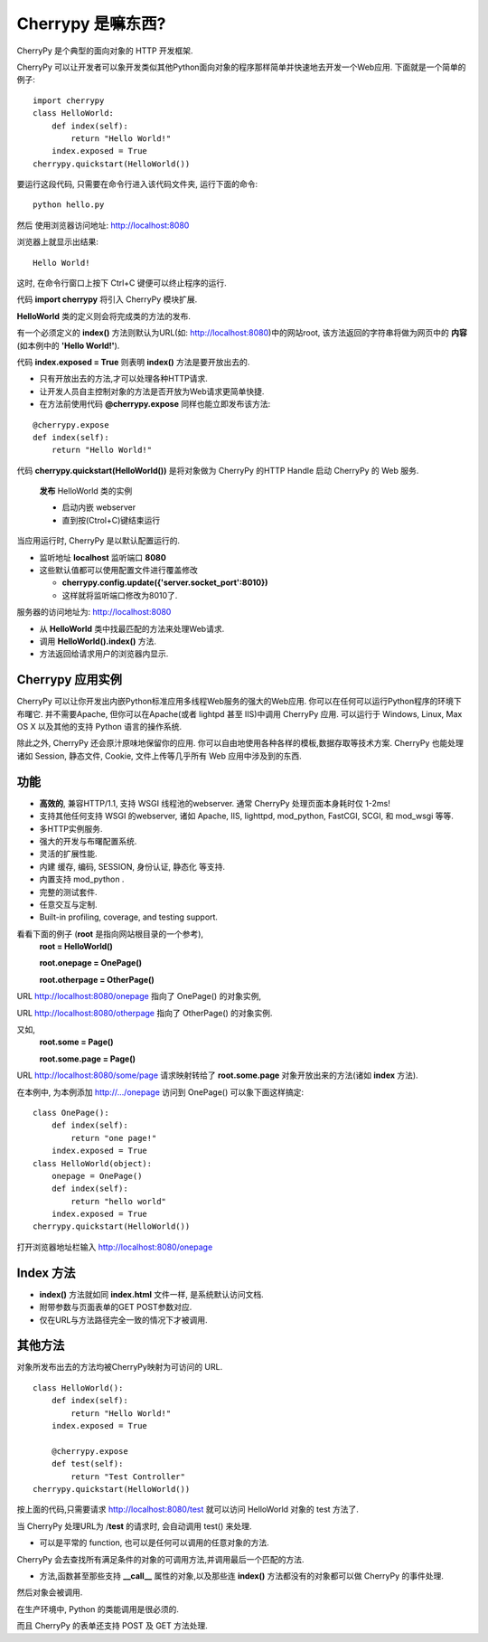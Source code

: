 .. i18n: .. _web_cherrypy:
.. i18n: 
.. i18n: ==================
.. i18n: What is Cherrypy ?
.. i18n: ==================
..

.. _web_cherrypy:

==================
Cherrypy 是嘛东西?
==================

.. i18n: CherryPy is a pythonic, object-oriented HTTP framework.
.. i18n:  
.. i18n: CherryPy allows developers to build web applications in much the same way they would build any other 
.. i18n: object-oriented Python program. This results in smaller source code developed in less time.
.. i18n: 	
.. i18n: ::
.. i18n: 
.. i18n: 	import cherrypy
.. i18n: 	class HelloWorld:
.. i18n: 	    def index(self):
.. i18n: 	        return "Hello World!"
.. i18n: 	    index.exposed = True
.. i18n: 	cherrypy.quickstart(HelloWorld())
..

CherryPy 是个典型的面向对象的 HTTP 开发框架.

CherryPy 可以让开发者可以象开发类似其他Python面向对象的程序那样简单并快速地去开发一个Web应用. 下面就是一个简单的例子:
	
::

	import cherrypy
	class HelloWorld:
	    def index(self):
	        return "Hello World!"
	    index.exposed = True
	cherrypy.quickstart(HelloWorld())

.. i18n: Start the application at the command prompt(after navigating to its folder):
.. i18n: 	**python hello.py**
.. i18n: 		
.. i18n: Direct your browser to http://localhost:8080
..

要运行这段代码, 只需要在命令行进入该代码文件夹, 运行下面的命令:
::

	python hello.py
		
然后 使用浏览器访问地址: http://localhost:8080

.. i18n: The rendering:
.. i18n: 	**Hello World!**
.. i18n: 		
.. i18n: ctrl+c in command window to terminate the application
..

浏览器上就显示出结果:
::

	Hello World!

这时, 在命令行窗口上按下 Ctrl+C 键便可以终止程序的运行.

.. i18n: Statement **import cherrypy** imports the main CherryPy module.
..


代码 **import cherrypy** 将引入 CherryPy 模块扩展.

.. i18n: An instance of class **HelloWorld** is the object that will be **published.**
..

**HelloWorld** 类的定义则会将完成类的方法的发布.

.. i18n: Method **index()** is called when the root URL for the site(e.g., http://localhost:8080) is requested, 
.. i18n: This method returns the **contents** of the Web page(the **'Hello World!'** string)
..

有一个必须定义的 **index()** 方法则默认为URL(如: http://localhost:8080)中的网站root, 该方法返回的字符串将做为网页中的 **内容** (如本例中的 **'Hello World!'**).

.. i18n: Statement **index.exposed = True** tells CherryPy that method **index()** will be exposed
..

代码 **index.exposed = True** 则表明 **index()** 方法是要开放出去的.

.. i18n: -	Only exposed methods can be called to answer a request
.. i18n: -	Lets the user to select which methods of an object are Web accessible
.. i18n: -	Can also place the decoration **@cherrypy.expose** immediately before the method:
..

-	只有开放出去的方法,才可以处理各种HTTP请求.
-	让开发人员自主控制对象的方法是否开放为Web请求更简单快捷.
-	在方法前使用代码 **@cherrypy.expose** 同样也能立即发布该方法:

.. i18n: ::
.. i18n: 
.. i18n: 	@cherrypy.expose
.. i18n: 	def index(self):
.. i18n: 	    return "Hello World!"
..

::

	@cherrypy.expose
	def index(self):
	    return "Hello World!"

.. i18n: Statement, **cherrypy.quickstart(HelloWorld())**
..

代码 **cherrypy.quickstart(HelloWorld())** 是将对象做为 CherryPy 的HTTP Handle 启动 CherryPy 的 Web 服务.

.. i18n: 	**publishes** an instance of the HelloWorld class
.. i18n: 	
.. i18n: 	-	And it starts the embedded webserver
.. i18n: 	-	Runs until explicitly interrupted(ctrl+c)
.. i18n: 	
.. i18n: When the application is executed, the CherryPy server is started with the default configuration
.. i18n: 	
.. i18n: -	Listening on **localhost**  at port **8080**
.. i18n: -	Defaults overriden by using a configuration file or dictionary
.. i18n: 	
.. i18n: 	-	**cherrypy.config.update({'server.socket_port':8010})**
.. i18n: 	-	Now it will run on port 8010.
.. i18n: 	
.. i18n: Webserver receives the request for URL http://localhost:8080 
..

	**发布** HelloWorld 类的实例
	
	-	启动内嵌 webserver 
	-	直到按(Ctrol+C)键结束运行
	
当应用运行时, CherryPy 是以默认配置运行的.
	
-	监听地址 **localhost**  监听端口 **8080**
-	这些默认值都可以使用配置文件进行覆盖修改
	
	-	**cherrypy.config.update({'server.socket_port':8010})**
	-	这样就将监听端口修改为8010了.
	
服务器的访问地址为: http://localhost:8080 

.. i18n: -	Searches for the best method to handle the request,starting from the **HelloWorld** instance
.. i18n: -	CherryPy calls **HelloWorld().index()**
.. i18n: -	Result of the call is sent back to the browser as the content of the index page for the website
..

-	从 **HelloWorld** 类中找最匹配的方法来处理Web请求.
-	调用 **HelloWorld().index()** 方法.
-	方法返回给请求用户的浏览器内显示.

.. i18n: Cherrypy Application Facts
.. i18n: ==========================
.. i18n: Your CherryPy powered web applications are in fact stand-alone Python applications embedding their 
.. i18n: own multi-threaded web server. You can deploy them anywhere you can run Python applications. 
.. i18n: Apache is not required, but it's possible to run a CherryPy application behind it (or lighttpd, or IIS). 
.. i18n: CherryPy applications run on Windows, Linux, Mac OS X and any other platform supporting Python. 
..

Cherrypy 应用实例
==========================
CherryPy 可以让你开发出内嵌Python标准应用多线程Web服务的强大的Web应用. 你可以在任何可以运行Python程序的环境下布曙它. 
并不需要Apache, 但你可以在Apache(或者 lightpd 甚至 IIS)中调用 CherryPy 应用. 
可以运行于 Windows, Linux, Max OS X 以及其他的支持 Python 语言的操作系统.

.. i18n: Beyond this functionality, CherryPy pretty much stays out of your way. You are free to use any kind of templating, 
.. i18n: data access etc. technology you want. CherryPy can also handle sessions, static files, cookies, file uploads and 
.. i18n: everything you would expect from a decent web framework. 
..

除此之外, CherryPy 还会原汁原味地保留你的应用. 你可以自由地使用各种各样的模板,数据存取等技术方案. 
CherryPy 也能处理诸如 Session, 静态文件, Cookie, 文件上传等几乎所有 Web 应用中涉及到的东西.

.. i18n: Features
.. i18n: ========
.. i18n: -	A **fast**, HTTP/1.1-compliant, WSGI thread-pooled webserver. Typically, CherryPy itself takes only 1-2ms per page!
.. i18n: -	Support for any other WSGI-enabled webserver or adapter, including Apache, IIS, lighttpd, mod_python, FastCGI, SCGI, and mod_wsgi 
.. i18n: -	Easy to run multiple HTTP servers (e.g. on multiple ports) at once
.. i18n: -	A powerful configuration system for developers and deployers alike
.. i18n: -	A flexible plugin system
.. i18n: -	Built-in tools for caching, encoding, sessions, authorization, static content, and many more
.. i18n: -	A native mod_python adapter 
.. i18n: -	A complete test suite 
.. i18n: -	Swappable and customisable... everything.
.. i18n: -	Built-in profiling, coverage, and testing support.
..

功能
========
-	**高效的**, 兼容HTTP/1.1, 支持 WSGI 线程池的webserver. 通常 CherryPy 处理页面本身耗时仅 1-2ms!
-	支持其他任何支持 WSGI 的webserver, 诸如 Apache, IIS, lighttpd, mod_python, FastCGI, SCGI, 和 mod_wsgi 等等.
-	多HTTP实例服务.
-	强大的开发与布曙配置系统.
-	灵活的扩展性能.
-	内建 缓存, 编码, SESSION, 身份认证, 静态化 等支持.
-	内置支持 mod_python .
-	完整的测试套件.
-	任意交互与定制.
-	Built-in profiling, coverage, and testing support.

.. i18n: Consider these examples (**root** is conceptual, referring to the root of the document tree),
.. i18n: 	**root = HelloWorld()**
.. i18n: 	
.. i18n: 	**root.onepage = OnePage()**
.. i18n: 	
.. i18n: 	**root.otherpage = OtherPage()**
..

看看下面的例子 (**root** 是指向网站根目录的一个参考),
	**root = HelloWorld()**
	
	**root.onepage = OnePage()**
	
	**root.otherpage = OtherPage()**

.. i18n: URL http://localhost:8080/onepage points at the 1st object,
..

URL http://localhost:8080/onepage 指向了 OnePage() 的对象实例,

.. i18n: URL http://localhost:8080/otherpage points at the 2nd.
..

URL http://localhost:8080/otherpage 指向了 OtherPage() 的对象实例.

.. i18n: Consider,
.. i18n: 	**root.some = Page()**
.. i18n: 	
.. i18n: 	**root.some.page = Page()** 
..

又如,
	**root.some = Page()**
	
	**root.some.page = Page()** 

.. i18n: URL http://localhost:8080/some/page  is mapped to the **root.some.page** object. 
.. i18n: If this object is exposed (or its **index** method is), it’s called for that URL
..

URL http://localhost:8080/some/page  请求映射转给了 **root.some.page** 对象开放出来的方法(诸如 **index** 方法). 

.. i18n: In our HelloWorld example, adding the http://.../onepage to OnePage() mapping could be done as:
..

在本例中, 为本例添加 http://.../onepage 访问到 OnePage() 可以象下面这样搞定: 

.. i18n: ::
.. i18n: 
.. i18n: 	class OnePage():
.. i18n: 	    def index(self):
.. i18n: 	        return "one page!"
.. i18n: 	    index.exposed = True
.. i18n: 	class HelloWorld(object):
.. i18n: 	    onepage = OnePage()
.. i18n: 	    def index(self):
.. i18n: 	        return "hello world"
.. i18n: 	    index.exposed = True
.. i18n: 	cherrypy.quickstart(HelloWorld())
..

::

	class OnePage():
	    def index(self):
	        return "one page!"
	    index.exposed = True
	class HelloWorld(object):
	    onepage = OnePage()
	    def index(self):
	        return "hello world"
	    index.exposed = True
	cherrypy.quickstart(HelloWorld())

.. i18n: In the address bar of the browser, put http://localhost:8080/onepage 
..

打开浏览器地址栏输入 http://localhost:8080/onepage

.. i18n: The Index Method
.. i18n: ================
.. i18n: -	Method **index()**, like the **index.html** file, is the default page for any internal node in the object tree
.. i18n: -	Can take additional keyword arguments, mapped to the form variables as sent via its GET or POST methods
.. i18n: -	It’s only called for a full match on the URL
..

Index 方法
================
-	**index()** 方法就如同 **index.html** 文件一样, 是系统默认访问文档.
-	附带参数与页面表单的GET POST参数对应.
-	仅在URL与方法路径完全一致的情况下才被调用.

.. i18n: Calling Other Methods
.. i18n: =====================
.. i18n: CherryPy can also directly call methods in the published objects if it receives a URL that is directly mapped to them—e.g.,
..

其他方法
=====================
对象所发布出去的方法均被CherryPy映射为可访问的 URL.

.. i18n: ::
.. i18n: 
.. i18n: 	class HelloWorld():
.. i18n: 	    def index(self):
.. i18n: 	        return "Hello World!"
.. i18n: 	    index.exposed = True
.. i18n: 
.. i18n: 	    @cherrypy.expose
.. i18n: 	    def test(self):
.. i18n: 	        return "Test Controller"
.. i18n: 	cherrypy.quickstart(HelloWorld())
..

::

	class HelloWorld():
	    def index(self):
	        return "Hello World!"
	    index.exposed = True

	    @cherrypy.expose
	    def test(self):
	        return "Test Controller"
	cherrypy.quickstart(HelloWorld())

.. i18n: Then request http://localhost:8080/test 
..

按上面的代码,只需要请求 http://localhost:8080/test 就可以访问 HelloWorld 对象的 test 方法了.

.. i18n: When CherryPy receives a request for the /**test** URL, it calls the test() function.
..

当 CherryPy 处理URL为 /**test** 的请求时, 会自动调用 test() 来处理.

.. i18n: -	It can be a plain function, or a method of any object—any callable will do.
..

-	可以是平常的 function, 也可以是任何可以调用的任意对象的方法.

.. i18n: If CherryPy finds a full match and the last object in the match is a **callable**.
..

CherryPy 会去查找所有满足条件的对象的可调用方法,并调用最后一个匹配的方法. 

.. i18n: -	A method, function, or any other Python object that supports the **__call__** method and the callable doesn't contain a valid **index()** method.
..

-	方法,函数甚至那些支持 **__call__** 属性的对象,以及那些连 **index()** 方法都没有的对象都可以做 CherryPy 的事件处理.

.. i18n: Then the object itself is called.
..

然后对象会被调用.

.. i18n: These rules are needed because classes in Python are callables (for producing instances).
..

在生产环境中, Python 的类能调用是很必须的.

.. i18n: CherryPy supports both the GET and POST method for forms.
..

而且 CherryPy 的表单还支持 POST 及 GET 方法处理.
